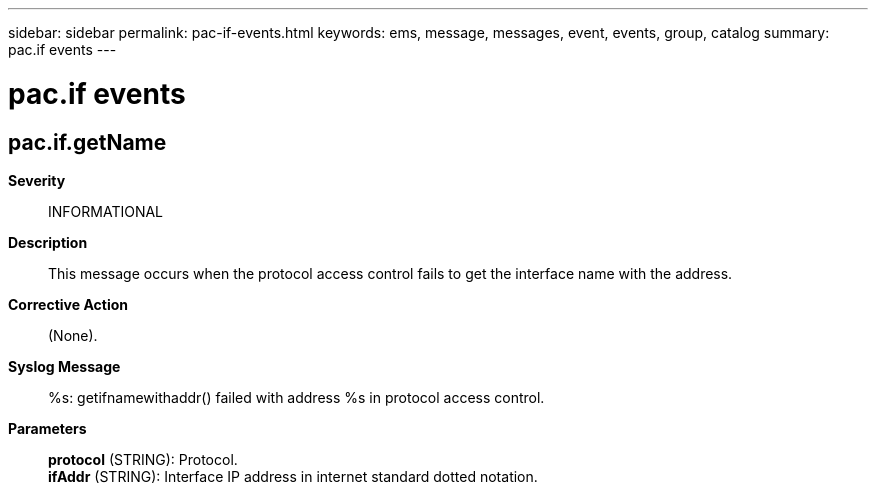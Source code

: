 ---
sidebar: sidebar
permalink: pac-if-events.html
keywords: ems, message, messages, event, events, group, catalog
summary: pac.if events
---

= pac.if events
:toclevels: 1
:hardbreaks:
:nofooter:
:icons: font
:linkattrs:
:imagesdir: ./media/

== pac.if.getName
*Severity*::
INFORMATIONAL
*Description*::
This message occurs when the protocol access control fails to get the interface name with the address.
*Corrective Action*::
(None).
*Syslog Message*::
%s: getifnamewithaddr() failed with address %s in protocol access control.
*Parameters*::
*protocol* (STRING): Protocol.
*ifAddr* (STRING): Interface IP address in internet standard dotted notation.
